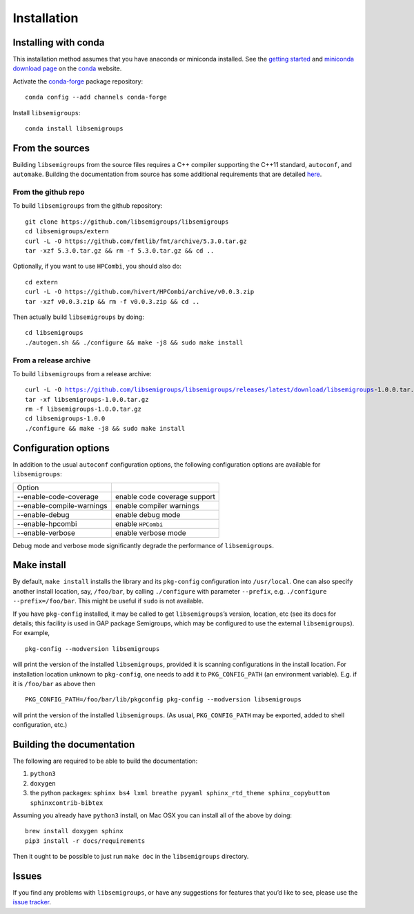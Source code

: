 .. |libsemigroups-version| replace:: 1.0.0

.. _Installation:

Installation
============

Installing with conda
---------------------

This installation method assumes that you have anaconda or miniconda installed.
See the `getting started`_ and `miniconda download page`_ on the conda_ 
website.

.. _getting started: http://bit.ly/33B0Vfs
.. _miniconda download page: https://conda.io/miniconda.html
.. _conda: https://conda.io/

Activate the `conda-forge <https://conda-forge.github.io/>`__ package
repository:

::

   conda config --add channels conda-forge

Install ``libsemigroups``:

::

   conda install libsemigroups

From the sources
----------------

Building ``libsemigroups`` from the source files requires a C++ compiler
supporting the C++11 standard, ``autoconf``, and ``automake``.
Building the documentation from source has some additional requirements that
are detailed `here <Building the documentation from source>`_.

From the github repo
~~~~~~~~~~~~~~~~~~~~

To build ``libsemigroups`` from the github repository:

::

   git clone https://github.com/libsemigroups/libsemigroups
   cd libsemigroups/extern
   curl -L -O https://github.com/fmtlib/fmt/archive/5.3.0.tar.gz
   tar -xzf 5.3.0.tar.gz && rm -f 5.3.0.tar.gz && cd ..

Optionally, if you want to use ``HPCombi``, you should also do:

::

   cd extern
   curl -L -O https://github.com/hivert/HPCombi/archive/v0.0.3.zip
   tar -xzf v0.0.3.zip && rm -f v0.0.3.zip && cd ..

Then actually build ``libsemigroups`` by doing:

::

   cd libsemigroups
   ./autogen.sh && ./configure && make -j8 && sudo make install

.. A bash script is available: TODO the script is etc/install-libsemigroups.sh

From a release archive
~~~~~~~~~~~~~~~~~~~~~~

To build ``libsemigroups`` from a release archive:

.. parsed-literal::

   curl -L -O https://github.com/libsemigroups/libsemigroups/releases/latest/download/libsemigroups-|libsemigroups-version|.tar.gz
   tar -xf libsemigroups-|libsemigroups-version|.tar.gz 
   rm -f libsemigroups-|libsemigroups-version|.tar.gz
   cd libsemigroups-|libsemigroups-version|
   ./configure && make -j8 && sudo make install

Configuration options
---------------------

In addition to the usual ``autoconf`` configuration options, the following
configuration options are available for ``libsemigroups``:

==========================  ============================
Option 
--------------------------  ----------------------------
--enable-code-coverage      enable code coverage support
--enable-compile-warnings   enable compiler warnings
--enable-debug              enable debug mode
--enable-hpcombi            enable ``HPCombi``
--enable-verbose            enable verbose mode
==========================  ============================

Debug mode and verbose mode significantly degrade the performance of
``libsemigroups``.

Make install
------------

By default, ``make install`` installs the library and its ``pkg-config``
configuration into ``/usr/local``. One can also specify another install
location, say, ``/foo/bar``, by calling ``./configure`` with parameter
``--prefix``, e.g. \ ``./configure --prefix=/foo/bar``. This might be
useful if ``sudo`` is not available.

If you have ``pkg-config`` installed, it may be called to get
``libsemigroups``\ ’s version, location, etc (see its docs for details;
this facility is used in GAP package Semigroups, which may be configured
to use the external ``libsemigroups``). For example,

::

   pkg-config --modversion libsemigroups

will print the version of the installed ``libsemigroups``, provided it is
scanning configurations in the install location. For installation
location unknown to ``pkg-config``, one needs to add it to
``PKG_CONFIG_PATH`` (an environment variable). E.g. if it is
``/foo/bar`` as above then

::

   PKG_CONFIG_PATH=/foo/bar/lib/pkgconfig pkg-config --modversion libsemigroups

will print the version of the installed ``libsemigroups``. (As usual,
``PKG_CONFIG_PATH`` may be exported, added to shell configuration, etc.)

Building the documentation 
--------------------------

The following are required to be able to build the documentation:

1. ``python3``
2. ``doxygen``
3. the python packages: ``sphinx bs4 lxml breathe pyyaml sphinx_rtd_theme sphinx_copybutton sphinxcontrib-bibtex``

Assuming you already have ``python3`` install, on Mac OSX you can install all of
the above by doing:

::

    brew install doxygen sphinx 
    pip3 install -r docs/requirements 

.. TODO add ubuntu instructions

Then it ought to be possible to just run ``make doc`` in the ``libsemigroups``
directory. 

Issues
------

If you find any problems with ``libsemigroups``, or have any suggestions for
features that you’d like to see, please use the `issue
tracker <https://github.com/libsemigroups/libsemigroups/issues>`__.
